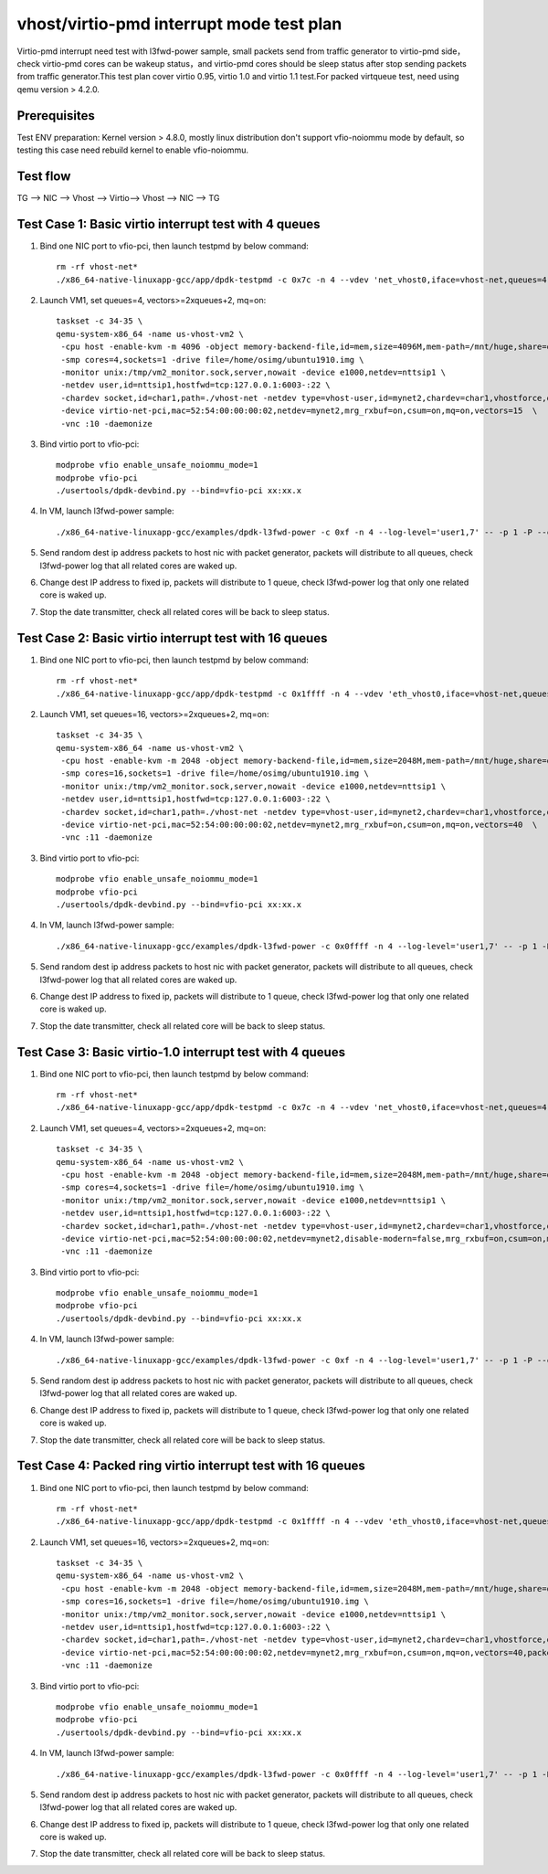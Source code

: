 .. Copyright (c) <2019>, Intel Corporation
   All rights reserved.

   Redistribution and use in source and binary forms, with or without
   modification, are permitted provided that the following conditions
   are met:

   - Redistributions of source code must retain the above copyright
     notice, this list of conditions and the following disclaimer.

   - Redistributions in binary form must reproduce the above copyright
     notice, this list of conditions and the following disclaimer in
     the documentation and/or other materials provided with the
     distribution.

   - Neither the name of Intel Corporation nor the names of its
     contributors may be used to endorse or promote products derived
     from this software without specific prior written permission.

   THIS SOFTWARE IS PROVIDED BY THE COPYRIGHT HOLDERS AND CONTRIBUTORS
   "AS IS" AND ANY EXPRESS OR IMPLIED WARRANTIES, INCLUDING, BUT NOT
   LIMITED TO, THE IMPLIED WARRANTIES OF MERCHANTABILITY AND FITNESS
   FOR A PARTICULAR PURPOSE ARE DISCLAIMED. IN NO EVENT SHALL THE
   COPYRIGHT OWNER OR CONTRIBUTORS BE LIABLE FOR ANY DIRECT, INDIRECT,
   INCIDENTAL, SPECIAL, EXEMPLARY, OR CONSEQUENTIAL DAMAGES
   (INCLUDING, BUT NOT LIMITED TO, PROCUREMENT OF SUBSTITUTE GOODS OR
   SERVICES; LOSS OF USE, DATA, OR PROFITS; OR BUSINESS INTERRUPTION)
   HOWEVER CAUSED AND ON ANY THEORY OF LIABILITY, WHETHER IN CONTRACT,
   STRICT LIABILITY, OR TORT (INCLUDING NEGLIGENCE OR OTHERWISE)
   ARISING IN ANY WAY OUT OF THE USE OF THIS SOFTWARE, EVEN IF ADVISED
   OF THE POSSIBILITY OF SUCH DAMAGE.

=========================================
vhost/virtio-pmd interrupt mode test plan
=========================================

Virtio-pmd interrupt need test with l3fwd-power sample, small packets send from traffic generator
to virtio-pmd side，check virtio-pmd cores can be wakeup status，and virtio-pmd cores should be
sleep status after stop sending packets from traffic generator.This test plan cover virtio 0.95,
virtio 1.0 and virtio 1.1 test.For packed virtqueue test, need using qemu version > 4.2.0.

Prerequisites
=============

Test ENV preparation: Kernel version > 4.8.0, mostly linux distribution don't support vfio-noiommu mode by default, so testing this case need rebuild kernel to enable vfio-noiommu.

Test flow
=========

TG --> NIC --> Vhost --> Virtio--> Vhost --> NIC --> TG

Test Case 1: Basic virtio interrupt test with 4 queues
=======================================================

1. Bind one NIC port to vfio-pci, then launch testpmd by below command::

    rm -rf vhost-net*
    ./x86_64-native-linuxapp-gcc/app/dpdk-testpmd -c 0x7c -n 4 --vdev 'net_vhost0,iface=vhost-net,queues=4' -- -i --nb-cores=4 --rxq=4 --txq=4 --rss-ip

2. Launch VM1, set queues=4, vectors>=2xqueues+2, mq=on::

    taskset -c 34-35 \
    qemu-system-x86_64 -name us-vhost-vm2 \
     -cpu host -enable-kvm -m 4096 -object memory-backend-file,id=mem,size=4096M,mem-path=/mnt/huge,share=on -numa node,memdev=mem -mem-prealloc \
     -smp cores=4,sockets=1 -drive file=/home/osimg/ubuntu1910.img \
     -monitor unix:/tmp/vm2_monitor.sock,server,nowait -device e1000,netdev=nttsip1 \
     -netdev user,id=nttsip1,hostfwd=tcp:127.0.0.1:6003-:22 \
     -chardev socket,id=char1,path=./vhost-net -netdev type=vhost-user,id=mynet2,chardev=char1,vhostforce,queues=4 \
     -device virtio-net-pci,mac=52:54:00:00:00:02,netdev=mynet2,mrg_rxbuf=on,csum=on,mq=on,vectors=15  \
     -vnc :10 -daemonize

3. Bind virtio port to vfio-pci::

     modprobe vfio enable_unsafe_noiommu_mode=1
     modprobe vfio-pci
     ./usertools/dpdk-devbind.py --bind=vfio-pci xx:xx.x

4. In VM, launch l3fwd-power sample::

    ./x86_64-native-linuxapp-gcc/examples/dpdk-l3fwd-power -c 0xf -n 4 --log-level='user1,7' -- -p 1 -P --config="(0,0,0),(0,1,1),(0,2,2),(0,3,3)" --no-numa --parse-ptype

5. Send random dest ip address packets to host nic with packet generator, packets will distribute to all queues, check l3fwd-power log that all related cores are waked up.

6. Change dest IP address to fixed ip, packets will distribute to 1 queue, check l3fwd-power log that only one related core is waked up.

7. Stop the date transmitter, check all related cores will be back to sleep status.

Test Case 2: Basic virtio interrupt test with 16 queues
=======================================================

1. Bind one NIC port to vfio-pci, then launch testpmd by below command::

    rm -rf vhost-net*
    ./x86_64-native-linuxapp-gcc/app/dpdk-testpmd -c 0x1ffff -n 4 --vdev 'eth_vhost0,iface=vhost-net,queues=16' -- -i --nb-cores=16 --rxq=16 --txq=16 --rss-ip

2. Launch VM1, set queues=16, vectors>=2xqueues+2, mq=on::

    taskset -c 34-35 \
    qemu-system-x86_64 -name us-vhost-vm2 \
     -cpu host -enable-kvm -m 2048 -object memory-backend-file,id=mem,size=2048M,mem-path=/mnt/huge,share=on -numa node,memdev=mem -mem-prealloc \
     -smp cores=16,sockets=1 -drive file=/home/osimg/ubuntu1910.img \
     -monitor unix:/tmp/vm2_monitor.sock,server,nowait -device e1000,netdev=nttsip1 \
     -netdev user,id=nttsip1,hostfwd=tcp:127.0.0.1:6003-:22 \
     -chardev socket,id=char1,path=./vhost-net -netdev type=vhost-user,id=mynet2,chardev=char1,vhostforce,queues=16 \
     -device virtio-net-pci,mac=52:54:00:00:00:02,netdev=mynet2,mrg_rxbuf=on,csum=on,mq=on,vectors=40  \
     -vnc :11 -daemonize

3. Bind virtio port to vfio-pci::

    modprobe vfio enable_unsafe_noiommu_mode=1
    modprobe vfio-pci
    ./usertools/dpdk-devbind.py --bind=vfio-pci xx:xx.x

4. In VM, launch l3fwd-power sample::

    ./x86_64-native-linuxapp-gcc/examples/dpdk-l3fwd-power -c 0x0ffff -n 4 --log-level='user1,7' -- -p 1 -P  --config '(0,0,0),(0,1,1),(0,2,2),(0,3,3)(0,4,4),(0,5,5),(0,6,6),(0,7,7)(0,8,8),(0,9,9),(0,10,10),(0,11,11)(0,12,12),(0,13,13),(0,14,14),(0,15,15)' --no-numa  --parse-ptype

5. Send random dest ip address packets to host nic with packet generator, packets will distribute to all queues, check l3fwd-power log that all related cores are waked up.

6. Change dest IP address to fixed ip, packets will distribute to 1 queue, check l3fwd-power log that only one related core is waked up.

7. Stop the date transmitter, check all related core will be back to sleep status.

Test Case 3: Basic virtio-1.0 interrupt test with 4 queues
==========================================================

1. Bind one NIC port to vfio-pci, then launch testpmd by below command::

    rm -rf vhost-net*
    ./x86_64-native-linuxapp-gcc/app/dpdk-testpmd -c 0x7c -n 4 --vdev 'net_vhost0,iface=vhost-net,queues=4' -- -i --nb-cores=4 --rxq=4 --txq=4 --rss-ip

2. Launch VM1, set queues=4, vectors>=2xqueues+2, mq=on::

    taskset -c 34-35 \
    qemu-system-x86_64 -name us-vhost-vm2 \
     -cpu host -enable-kvm -m 2048 -object memory-backend-file,id=mem,size=2048M,mem-path=/mnt/huge,share=on -numa node,memdev=mem -mem-prealloc \
     -smp cores=4,sockets=1 -drive file=/home/osimg/ubuntu1910.img \
     -monitor unix:/tmp/vm2_monitor.sock,server,nowait -device e1000,netdev=nttsip1 \
     -netdev user,id=nttsip1,hostfwd=tcp:127.0.0.1:6003-:22 \
     -chardev socket,id=char1,path=./vhost-net -netdev type=vhost-user,id=mynet2,chardev=char1,vhostforce,queues=4 \
     -device virtio-net-pci,mac=52:54:00:00:00:02,netdev=mynet2,disable-modern=false,mrg_rxbuf=on,csum=on,mq=on,vectors=15  \
     -vnc :11 -daemonize

3. Bind virtio port to vfio-pci::

    modprobe vfio enable_unsafe_noiommu_mode=1
    modprobe vfio-pci
    ./usertools/dpdk-devbind.py --bind=vfio-pci xx:xx.x

4. In VM, launch l3fwd-power sample::

    ./x86_64-native-linuxapp-gcc/examples/dpdk-l3fwd-power -c 0xf -n 4 --log-level='user1,7' -- -p 1 -P --config="(0,0,0),(0,1,1),(0,2,2),(0,3,3)" --no-numa --parse-ptype

5. Send random dest ip address packets to host nic with packet generator, packets will distribute to all queues, check l3fwd-power log that all related cores are waked up.

6. Change dest IP address to fixed ip, packets will distribute to 1 queue, check l3fwd-power log that only one related core is waked up.

7. Stop the date transmitter, check all related core will be back to sleep status.

Test Case 4: Packed ring virtio interrupt test with 16 queues
=============================================================

1. Bind one NIC port to vfio-pci, then launch testpmd by below command::

    rm -rf vhost-net*
    ./x86_64-native-linuxapp-gcc/app/dpdk-testpmd -c 0x1ffff -n 4 --vdev 'eth_vhost0,iface=vhost-net,queues=16' -- -i --nb-cores=16 --rxq=16 --txq=16 --rss-ip

2. Launch VM1, set queues=16, vectors>=2xqueues+2, mq=on::

    taskset -c 34-35 \
    qemu-system-x86_64 -name us-vhost-vm2 \
     -cpu host -enable-kvm -m 2048 -object memory-backend-file,id=mem,size=2048M,mem-path=/mnt/huge,share=on -numa node,memdev=mem -mem-prealloc \
     -smp cores=16,sockets=1 -drive file=/home/osimg/ubuntu1910.img \
     -monitor unix:/tmp/vm2_monitor.sock,server,nowait -device e1000,netdev=nttsip1 \
     -netdev user,id=nttsip1,hostfwd=tcp:127.0.0.1:6003-:22 \
     -chardev socket,id=char1,path=./vhost-net -netdev type=vhost-user,id=mynet2,chardev=char1,vhostforce,queues=16 \
     -device virtio-net-pci,mac=52:54:00:00:00:02,netdev=mynet2,mrg_rxbuf=on,csum=on,mq=on,vectors=40,packed=on  \
     -vnc :11 -daemonize

3. Bind virtio port to vfio-pci::

    modprobe vfio enable_unsafe_noiommu_mode=1
    modprobe vfio-pci
    ./usertools/dpdk-devbind.py --bind=vfio-pci xx:xx.x

4. In VM, launch l3fwd-power sample::

    ./x86_64-native-linuxapp-gcc/examples/dpdk-l3fwd-power -c 0x0ffff -n 4 --log-level='user1,7' -- -p 1 -P  --config '(0,0,0),(0,1,1),(0,2,2),(0,3,3)(0,4,4),(0,5,5),(0,6,6),(0,7,7)(0,8,8),(0,9,9),(0,10,10),(0,11,11)(0,12,12),(0,13,13),(0,14,14),(0,15,15)' --no-numa  --parse-ptype

5. Send random dest ip address packets to host nic with packet generator, packets will distribute to all queues, check l3fwd-power log that all related cores are waked up.

6. Change dest IP address to fixed ip, packets will distribute to 1 queue, check l3fwd-power log that only one related core is waked up.

7. Stop the date transmitter, check all related core will be back to sleep status.
